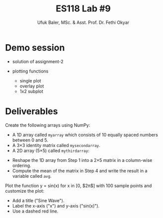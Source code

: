 #+TITLE: ES118 Lab #9
#+AUTHOR: Ufuk Baler, MSc. & Asst. Prof. Dr. Fethi Okyar
#+SUBTITLE: 
#+STARTUP: overview
#+REVEAL_THEME: simple
#+REVEAL_INIT_OPTIONS: slideNumber:"c/t", width:1920, height:1080
#+REVEAL_TITLE_SLIDE: <h2>%t</h2> <h3>%s</h3> <h4>%a</h4> <h4>%d</h4>
#+OPTIONS: timestamp:nil toc:1 num:nil reveal_global_footer:nil
#+REVEAL_EXTRA_CSS: ../codestyle.css
#+LATEX_HEADER: \usepackage{amsmath}

* Demo session
#+ATTR_REVEAL: :frag (appear)
- solution of assignment-2
- plotting functions
  #+ATTR_REVEAL: :frag (appear)
  + single plot
  + overlay plot
  + 1x2 subplot

* Deliverables
#+REVEAL_HTML: <div class="column" style="float:left; width:50%">
Create the following arrays using NumPy:
- A 1D array called ~myarray~ which consists of 10 equally spaced numbers between 0 and 5.
- A 3×3 identity matrix called ~mysecondarray~.
- A 2D array (5×5) called ~mythirdarray~:
\begin{equation}
\mathbf M =
\begin{bmatrix}
9 & 8 & 7 & 0 & 0 \\
8 & 9 & 8 & 7 & 0 \\
7 & 8 & 9 & 8 & 7 \\
0 & 7 & 8 & 9 & 8 \\
0 & 0 & 7 & 8 & 9
\end{bmatrix}
\end{equation}
- Reshape the 1D array from Step 1 into a 2×5 matrix in a column-wise ordering.
- Compute the mean of the matrix in Step 4 and write the result in a variable called ~avg~.
#+REVEAL_HTML: </div>

#+REVEAL_HTML: <div class="column" style="float:right; width:50%">
Plot the function y = sin(x) for x in [0, $2\pi$] with 100 sample points and customize the plot:
- Add a title ("Sine Wave").
- Label the x-axis ("x") and y-axis ("sin(x)").
- Use a dashed red line.  
#+REVEAL_HTML: </div>
